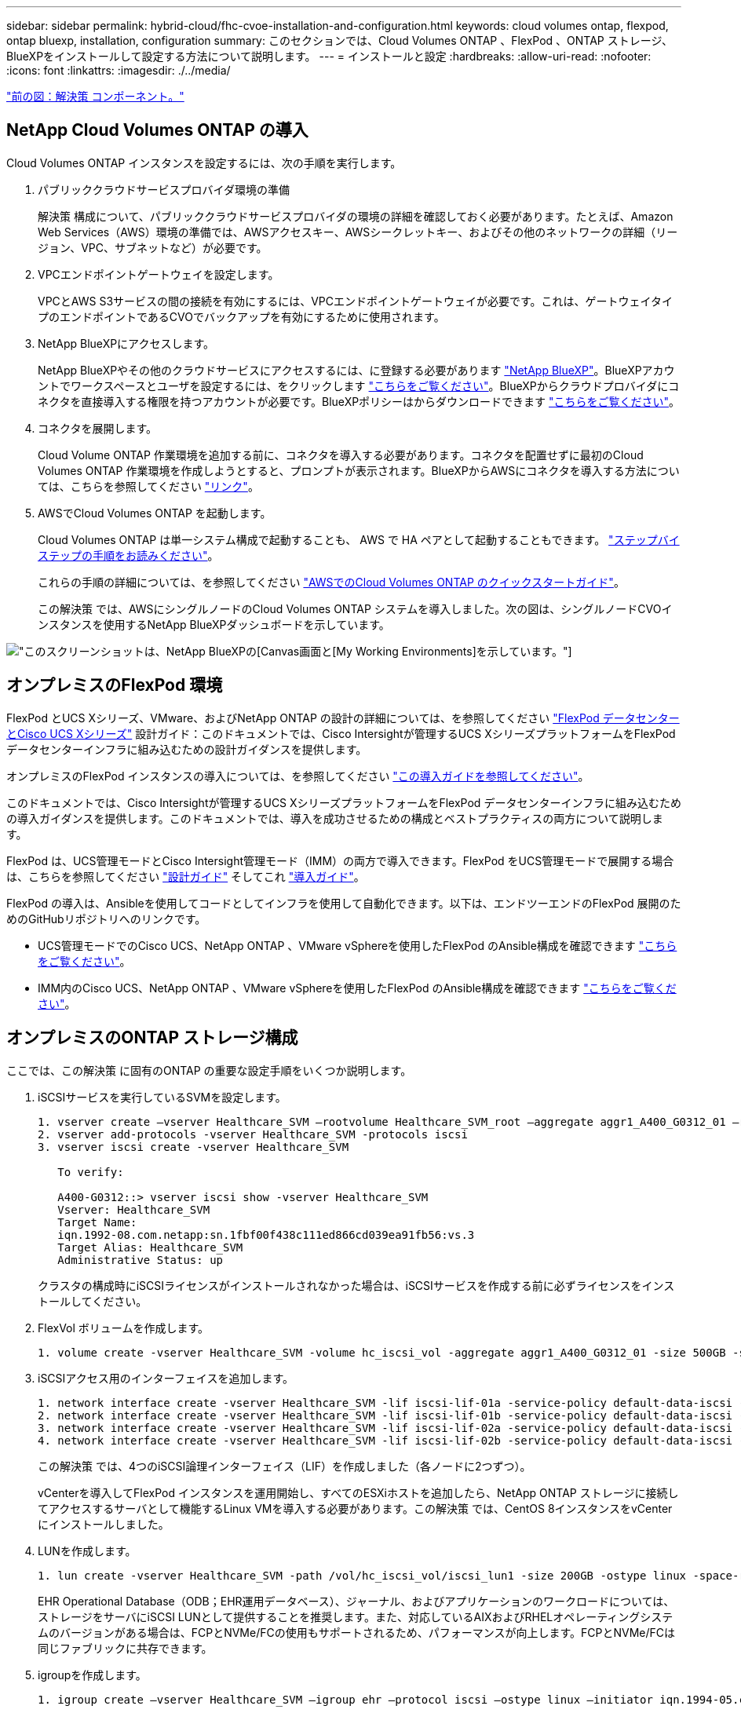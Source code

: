 ---
sidebar: sidebar 
permalink: hybrid-cloud/fhc-cvoe-installation-and-configuration.html 
keywords: cloud volumes ontap, flexpod, ontap bluexp, installation, configuration 
summary: このセクションでは、Cloud Volumes ONTAP 、FlexPod 、ONTAP ストレージ、BlueXPをインストールして設定する方法について説明します。 
---
= インストールと設定
:hardbreaks:
:allow-uri-read: 
:nofooter: 
:icons: font
:linkattrs: 
:imagesdir: ./../media/


link:fhc-cvoe-solution-components.html["前の図：解決策 コンポーネント。"]



== NetApp Cloud Volumes ONTAP の導入

Cloud Volumes ONTAP インスタンスを設定するには、次の手順を実行します。

. パブリッククラウドサービスプロバイダ環境の準備
+
解決策 構成について、パブリッククラウドサービスプロバイダの環境の詳細を確認しておく必要があります。たとえば、Amazon Web Services（AWS）環境の準備では、AWSアクセスキー、AWSシークレットキー、およびその他のネットワークの詳細（リージョン、VPC、サブネットなど）が必要です。

. VPCエンドポイントゲートウェイを設定します。
+
VPCとAWS S3サービスの間の接続を有効にするには、VPCエンドポイントゲートウェイが必要です。これは、ゲートウェイタイプのエンドポイントであるCVOでバックアップを有効にするために使用されます。

. NetApp BlueXPにアクセスします。
+
NetApp BlueXPやその他のクラウドサービスにアクセスするには、に登録する必要があります https://cloudmanager.netapp.com/["NetApp BlueXP"^]。BlueXPアカウントでワークスペースとユーザを設定するには、をクリックします https://docs.netapp.com/us-en/cloud-manager-setup-admin/task-setting-up-netapp-accounts.html["こちらをご覧ください"^]。BlueXPからクラウドプロバイダにコネクタを直接導入する権限を持つアカウントが必要です。BlueXPポリシーはからダウンロードできます https://docs.netapp.com/us-en/cloud-manager-setup-admin/reference-permissions.html["こちらをご覧ください"^]。

. コネクタを展開します。
+
Cloud Volume ONTAP 作業環境を追加する前に、コネクタを導入する必要があります。コネクタを配置せずに最初のCloud Volumes ONTAP 作業環境を作成しようとすると、プロンプトが表示されます。BlueXPからAWSにコネクタを導入する方法については、こちらを参照してください https://docs.netapp.com/us-en/cloud-manager-setup-admin/task-creating-connectors-aws.html["リンク"^]。

. AWSでCloud Volumes ONTAP を起動します。
+
Cloud Volumes ONTAP は単一システム構成で起動することも、 AWS で HA ペアとして起動することもできます。 https://docs.netapp.com/us-en/cloud-manager-cloud-volumes-ontap/task-deploying-otc-aws.html["ステップバイステップの手順をお読みください"^]。

+
これらの手順の詳細については、を参照してください https://docs.netapp.com/us-en/cloud-manager-cloud-volumes-ontap/task-getting-started-aws.html["AWSでのCloud Volumes ONTAP のクイックスタートガイド"^]。

+
この解決策 では、AWSにシングルノードのCloud Volumes ONTAP システムを導入しました。次の図は、シングルノードCVOインスタンスを使用するNetApp BlueXPダッシュボードを示しています。



image:fhc-cvoe-image4.jpeg["このスクリーンショットは、NetApp BlueXPの[Canvas]画面と[My Working Environments]を示しています。"]



== オンプレミスのFlexPod 環境

FlexPod とUCS Xシリーズ、VMware、およびNetApp ONTAP の設計の詳細については、を参照してください https://www.cisco.com/c/en/us/td/docs/unified_computing/ucs/UCS_CVDs/flexpod_xseries_esxi7u2_design.html["FlexPod データセンターとCisco UCS Xシリーズ"^] 設計ガイド：このドキュメントでは、Cisco Intersightが管理するUCS XシリーズプラットフォームをFlexPod データセンターインフラに組み込むための設計ガイダンスを提供します。

オンプレミスのFlexPod インスタンスの導入については、を参照してください https://netapp-https:/www.cisco.com/c/en/us/td/docs/unified_computing/ucs/UCS_CVDs/flexpod_xseries_vmware_7u2.htmlmy.sharepoint.com/personal/dorianh_netapp_com/Documents/Projects/Github%20Conversions/FlexPod/TR-4960/TR-4960%20FlexPod%20hybrid%20cloud%20with%20CVO%20for%20Epic%20latest-Feb14.docx["この導入ガイドを参照してください"^]。

このドキュメントでは、Cisco Intersightが管理するUCS XシリーズプラットフォームをFlexPod データセンターインフラに組み込むための導入ガイダンスを提供します。このドキュメントでは、導入を成功させるための構成とベストプラクティスの両方について説明します。

FlexPod は、UCS管理モードとCisco Intersight管理モード（IMM）の両方で導入できます。FlexPod をUCS管理モードで展開する場合は、こちらを参照してください https://www.cisco.com/c/en/us/td/docs/unified_computing/ucs/UCS_CVDs/flexpod_m6_esxi7u2_design.html["設計ガイド"^] そしてこれ https://www.cisco.com/c/en/us/td/docs/unified_computing/ucs/UCS_CVDs/flexpod_m6_esxi7u2.html["導入ガイド"^]。

FlexPod の導入は、Ansibleを使用してコードとしてインフラを使用して自動化できます。以下は、エンドツーエンドのFlexPod 展開のためのGitHubリポジトリへのリンクです。

* UCS管理モードでのCisco UCS、NetApp ONTAP 、VMware vSphereを使用したFlexPod のAnsible構成を確認できます https://github.com/ucs-compute-solutions/FlexPod-UCSM-M6["こちらをご覧ください"^]。
* IMM内のCisco UCS、NetApp ONTAP 、VMware vSphereを使用したFlexPod のAnsible構成を確認できます https://github.com/ucs-compute-solutions/FlexPod-IMM-4.2.2["こちらをご覧ください"^]。




== オンプレミスのONTAP ストレージ構成

ここでは、この解決策 に固有のONTAP の重要な設定手順をいくつか説明します。

. iSCSIサービスを実行しているSVMを設定します。
+
....
1. vserver create –vserver Healthcare_SVM –rootvolume Healthcare_SVM_root –aggregate aggr1_A400_G0312_01 –rootvolume-security-style unix
2. vserver add-protocols -vserver Healthcare_SVM -protocols iscsi
3. vserver iscsi create -vserver Healthcare_SVM

   To verify:

   A400-G0312::> vserver iscsi show -vserver Healthcare_SVM
   Vserver: Healthcare_SVM
   Target Name:
   iqn.1992-08.com.netapp:sn.1fbf00f438c111ed866cd039ea91fb56:vs.3
   Target Alias: Healthcare_SVM
   Administrative Status: up
....
+
クラスタの構成時にiSCSIライセンスがインストールされなかった場合は、iSCSIサービスを作成する前に必ずライセンスをインストールしてください。

. FlexVol ボリュームを作成します。
+
....
1. volume create -vserver Healthcare_SVM -volume hc_iscsi_vol -aggregate aggr1_A400_G0312_01 -size 500GB -state online -policy default -space guarantee none
....
. iSCSIアクセス用のインターフェイスを追加します。
+
....
1. network interface create -vserver Healthcare_SVM -lif iscsi-lif-01a -service-policy default-data-iscsi -home-node <st-node01> -home-port a0a-<infra-iscsi-a-vlan-id> -address <st-node01-infra-iscsi-a–ip> -netmask <infra-iscsi-a-mask> -status-admin up
2. network interface create -vserver Healthcare_SVM -lif iscsi-lif-01b -service-policy default-data-iscsi -home-node <st-node01> -home-port a0a-<infra-iscsi-b-vlan-id> -address <st-node01-infra-iscsi-b–ip> -netmask <infra-iscsi-b-mask> –status-admin up
3. network interface create -vserver Healthcare_SVM -lif iscsi-lif-02a -service-policy default-data-iscsi -home-node <st-node02> -home-port a0a-<infra-iscsi-a-vlan-id> -address <st-node02-infra-iscsi-a–ip> -netmask <infra-iscsi-a-mask> –status-admin up
4. network interface create -vserver Healthcare_SVM -lif iscsi-lif-02b -service-policy default-data-iscsi -home-node <st-node02> -home-port a0a-<infra-iscsi-b-vlan-id> -address <st-node02-infra-iscsi-b–ip> -netmask <infra-iscsi-b-mask> –status-admin up
....
+
この解決策 では、4つのiSCSI論理インターフェイス（LIF）を作成しました（各ノードに2つずつ）。

+
vCenterを導入してFlexPod インスタンスを運用開始し、すべてのESXiホストを追加したら、NetApp ONTAP ストレージに接続してアクセスするサーバとして機能するLinux VMを導入する必要があります。この解決策 では、CentOS 8インスタンスをvCenterにインストールしました。

. LUNを作成します。
+
....
1. lun create -vserver Healthcare_SVM -path /vol/hc_iscsi_vol/iscsi_lun1 -size 200GB -ostype linux -space-reserve disabled
....
+
EHR Operational Database（ODB；EHR運用データベース）、ジャーナル、およびアプリケーションのワークロードについては、ストレージをサーバにiSCSI LUNとして提供することを推奨します。また、対応しているAIXおよびRHELオペレーティングシステムのバージョンがある場合は、FCPとNVMe/FCの使用もサポートされるため、パフォーマンスが向上します。FCPとNVMe/FCは同じファブリックに共存できます。

. igroupを作成します。
+
....
1. igroup create –vserver Healthcare_SVM –igroup ehr –protocol iscsi –ostype linux –initiator iqn.1994-05.com.redhat:8e91e9769336
....
+
igroupは、サーバからLUNへのアクセスを許可するために使用されます。Linuxホストの場合、サーバIQNはファイルで確認できます `/etc/iscsi/initiatorname.iscsi`。

. LUN を igroup にマッピングします。
+
....
1. lun mapping create –vserver Healthcare_SVM –path /vol/hc_iscsi_vol/iscsi_lun1 –igroup ehr –lun-id 0
....




== オンプレミスのFlexPod ストレージをBlueXPに追加

NetApp BlueXPを使用してFlexPod ストレージを作業環境に追加するには、次の手順を実行します。

. ナビゲーションメニューから、*[ストレージ]*>*[キャンバス]*を選択します。
. キャンバスページで、*作業環境の追加*をクリックし、*オンプレミス*を選択します。
. オンプレミスONTAP *を選択します。「 * 次へ * 」をクリックします。
+
image:fhc-cvoe-image5.jpeg["このスクリーンショットは、BlueXPの[Add Working Group]ページを示しています。オンプレミスのONTAP が選択されています。"]

. ONTAP のクラスタ詳細ページで、クラスタ管理 IP アドレスと admin ユーザアカウントのパスワードを入力します。次に*[追加]*をクリックします。
+
image:fhc-cvoe-image6.png["このスクリーンショットは、BlueXPの[Discover ONTAP Cluster]ページとONTAP の[Cluster Details]エントリを示しています。"]

. [Details and Credentials]ページで、作業環境の名前と概要 を入力し、*[Go]*をクリックします。
+
BlueXPがONTAP クラスタを検出し、Canvasの作業環境として追加します。

+
image:fhc-cvoe-image7.jpeg["このスクリーンショットは、BlueXPの[Canvas]ページを示しています。最近追加した作業環境が右側に表示されます。"]



詳細については、ページを参照してください https://docs.netapp.com/us-en/cloud-manager-ontap-onprem/task-discovering-ontap.html["オンプレミスのONTAP クラスタを検出"^]。

link:fhc-cvoe-san-configuration.html["次の記事：SANの構成"]
